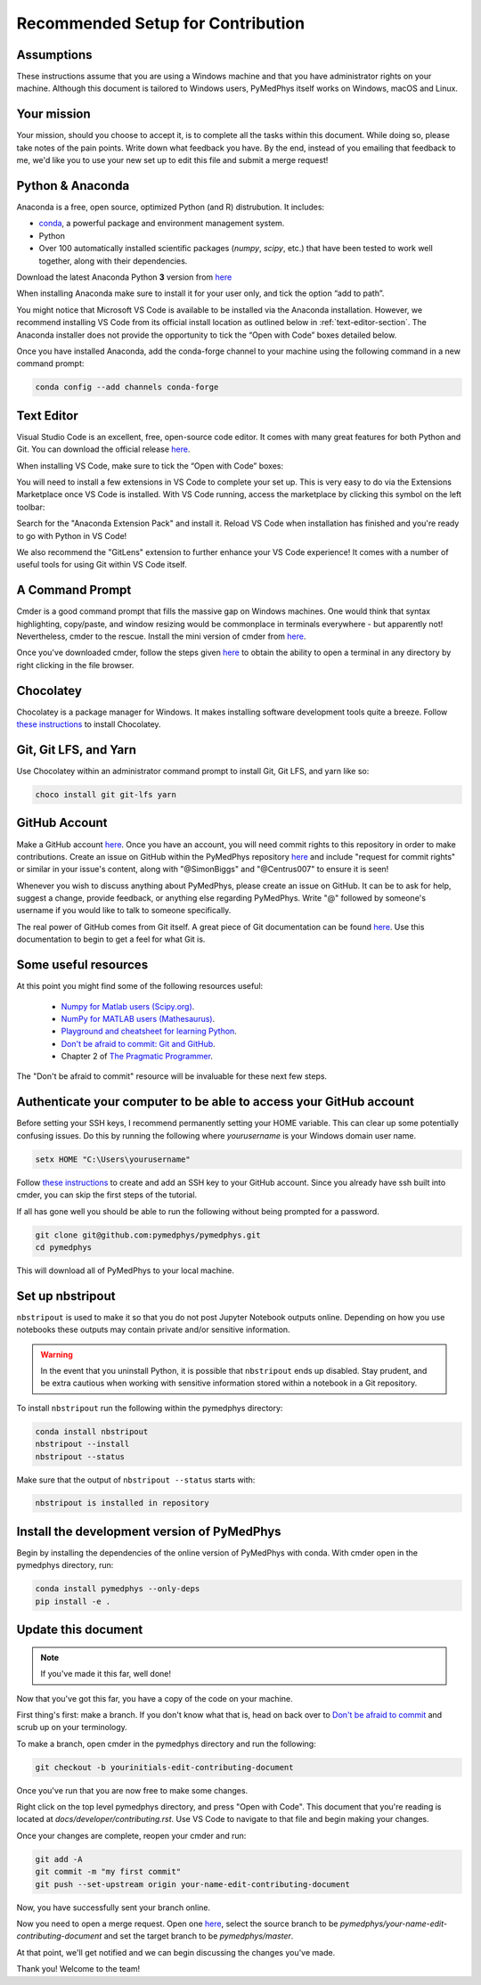 Recommended Setup for Contribution
========================================

Assumptions
-----------

These instructions assume that you are using a Windows machine and that
you have administrator rights on your machine. Although this document
is tailored to Windows users, PyMedPhys itself works on Windows, macOS
and Linux.

Your mission
------------

Your mission, should you choose to accept it, is to complete all the tasks within
this document. While doing so, please take notes of the pain points. Write down
what feedback you have. By the end, instead of you emailing that feedback to me,
we'd like you to use your new set up to edit this file and submit a merge request!


Python & Anaconda
-----------------

Anaconda is a free, open source, optimized Python (and R) distrubution. It includes:

- `conda <https://conda.io/docs/index.html>`__, a powerful package and environment management system.
- Python
- Over 100 automatically installed scientific packages (`numpy`, `scipy`, etc.) that have been tested to work well together, along with their dependencies.

Download the latest Anaconda Python **3** version from `here <https://www.anaconda.com/download/>`__

When installing Anaconda make sure to install it for your user only, and tick
the option “add to path”.

.. image:: ../img/add_anaconda_to_path.png

You might notice that Microsoft VS Code is available to be installed via the Anaconda
installation. However, we recommend installing VS Code from its official install location
as outlined below in :ref:`text-editor-section`. The Anaconda installer
does not provide the opportunity to tick the “Open with Code” boxes detailed below.

Once you have installed Anaconda, add the conda-forge channel to your machine using
the following command in a new command prompt:

.. code:: bash

    conda config --add channels conda-forge

.. _text-editor-section:

Text Editor
-----------

Visual Studio Code is an excellent, free, open-source code editor. It comes with many great
features for both Python and Git. You can download the official release `here <https://code.visualstudio.com/>`__.

When installing VS Code, make sure to tick the “Open with Code” boxes:

.. image:: ../img/open_with_code.png

You will need to install a few extensions in VS Code to complete your set up. This is very easy
to do via the Extensions Marketplace once VS Code is installed. With VS Code running, access
the marketplace by clicking this symbol on the left toolbar:

.. image:: ../img/vscode_extensions.png

Search for the "Anaconda Extension Pack" and install it. Reload VS Code when installation has
finished and you're ready to go with Python in VS Code!

We also recommend the "GitLens" extension to further enhance your VS Code experience! It comes
with a number of useful tools for using Git within VS Code itself.

A Command Prompt
----------------

Cmder is a good command prompt that fills the massive gap on Windows machines.
One would think that syntax highlighting, copy/paste, and window resizing would
be commonplace in terminals everywhere - but apparently not! Nevertheless, cmder
to the rescue. Install the mini version of cmder from `here <http://cmder.net/>`__.

Once you've downloaded cmder, follow the steps given `here <https://github.com/cmderdev/cmder#shortcut-to-open-cmder-in-a-chosen-folder>`__
to obtain the ability to open a terminal in any directory by right clicking in
the file browser.

Chocolatey
----------

Chocolatey is a package manager for Windows. It makes installing software
development tools quite a breeze. Follow `these instructions <https://chocolatey.org/install>`__
to install Chocolatey.


Git, Git LFS, and Yarn
----------------------

Use Chocolatey within an administrator command prompt to install Git,
Git LFS, and yarn like so:

.. code:: bash

    choco install git git-lfs yarn


GitHub Account
--------------

Make a GitHub account `here <https://github.com/join>`__.
Once you have an account, you will need commit rights to this
repository in order to make contributions. Create an issue on GitHub
within the PyMedPhys repository `here <https://github.com/pymedphys/pymedphys/issues/new/>`__
and include "request for commit rights" or similar in your issue's
content, along with "@SimonBiggs" and "@Centrus007" to ensure it is seen!

Whenever you wish to discuss anything about PyMedPhys, please create an issue on GitHub.
It can be to ask for help, suggest a change, provide feedback, or anything else regarding
PyMedPhys. Write "@" followed by someone's username if you would like to talk to someone
specifically.

The real power of GitHub comes from Git itself. A great piece of Git documentation can be found
`here <https://dont-be-afraid-to-commit.readthedocs.io/en/latest/git/index.html>`__. Use this
documentation to begin to get a feel for what Git is.


Some useful resources
---------------------

At this point you might find some of the following resources useful:

 * `Numpy for Matlab users (Scipy.org) <https://docs.scipy.org/doc/numpy/user/numpy-for-matlab-users.html>`__.
 * `NumPy for MATLAB users (Mathesaurus) <http://mathesaurus.sourceforge.net/matlab-numpy.html>`__.
 * `Playground and cheatsheet for learning Python <https://github.com/trekhleb/learn-python>`__.
 * `Don't be afraid to commit: Git and GitHub <https://dont-be-afraid-to-commit.readthedocs.io/en/latest/git/index.html>`__.
 * Chapter 2 of `The Pragmatic Programmer <https://www.nceclusters.no/globalassets/filer/nce/diverse/the-pragmatic-programmer.pdf>`__.

The "Don't be afraid to commit" resource will be invaluable for these next few
steps.


Authenticate your computer to be able to access your GitHub account
-------------------------------------------------------------------

Before setting your SSH keys, I recommend permanently setting your HOME
variable. This can clear up some potentially confusing issues. Do this by
running the following where `yourusername` is your Windows domain user name.

.. code:: bash

    setx HOME "C:\Users\yourusername"

Follow `these instructions <https://help.github.com/articles/generating-a-new-ssh-key-and-adding-it-to-the-ssh-agent/>`__ to create
and add an SSH key to your GitHub account. Since you already have ssh built into
cmder, you can skip the first steps of the tutorial.

If all has gone well you should be able to run the following without being
prompted for a password.

.. code:: bash

    git clone git@github.com:pymedphys/pymedphys.git
    cd pymedphys

This will download all of PyMedPhys to your local machine.

Set up nbstripout
-----------------

``nbstripout`` is used to make it so that you do not post Jupyter Notebook
outputs online. Depending on how you use notebooks these outputs may
contain private and/or sensitive information.

.. WARNING::

    In the event that you uninstall Python, it is possible that ``nbstripout``
    ends up disabled. Stay prudent, and be extra cautious when working with
    sensitive information stored within a notebook in a Git repository.

To install ``nbstripout`` run the following within the pymedphys directory:

.. code:: bash

    conda install nbstripout
    nbstripout --install
    nbstripout --status

Make sure that the output of ``nbstripout --status`` starts with:

.. code:: bash

    nbstripout is installed in repository



Install the development version of PyMedPhys
--------------------------------------------

Begin by installing the dependencies of the online version of PyMedPhys with
conda. With cmder open in the pymedphys directory, run:

.. code:: bash

    conda install pymedphys --only-deps
    pip install -e .


Update this document
--------------------

.. note::

    If you've made it this far, well done!

Now that you've got this far, you have a copy of the code on your machine.

First thing's first: make a branch. If you don't know what that is, head on
back over to `Don't be afraid to commit <https://dont-be-afraid-to-commit.readthedocs.io/en/latest/git/index.html>`__
and scrub up on your terminology.

To make a branch, open cmder in the pymedphys directory and run the following:

.. code:: bash

    git checkout -b yourinitials-edit-contributing-document

Once you've run that you are now free to make some changes.

Right click on the top level pymedphys directory, and press
"Open with Code". This document that you're reading is located at
`docs/developer/contributing.rst`. Use VS Code to navigate to that file and
begin making your changes.

Once your changes are complete, reopen your cmder and run:

.. code:: bash

    git add -A
    git commit -m "my first commit"
    git push --set-upstream origin your-name-edit-contributing-document

Now, you have successfully sent your branch online.

Now you need to open a merge request. Open one `here <https://github.com/pymedphys/pymedphys/compare>`__,
select the source branch to be `pymedphys/your-name-edit-contributing-document`
and set the target branch to be `pymedphys/master`.

At that point, we'll get notified and we can begin discussing the changes
you've made.

Thank you! Welcome to the team!
